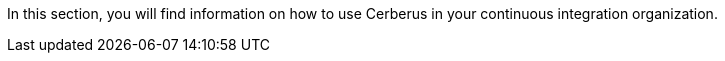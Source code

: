 In this section, you will find information on how to use Cerberus in your continuous integration organization.
